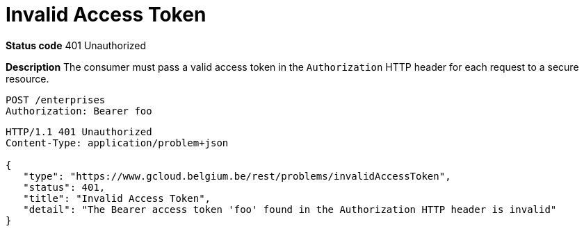 = Invalid Access Token
:nofooter:

*Status code* 401 Unauthorized

*Description* The consumer must pass a valid access token in the `Authorization` HTTP header for each request to a secure resource.

```
POST /enterprises
Authorization: Bearer foo
```

```
HTTP/1.1 401 Unauthorized
Content-Type: application/problem+json

{
   "type": "https://www.gcloud.belgium.be/rest/problems/invalidAccessToken",
   "status": 401,
   "title": "Invalid Access Token",
   "detail": "The Bearer access token 'foo' found in the Authorization HTTP header is invalid"
}
```